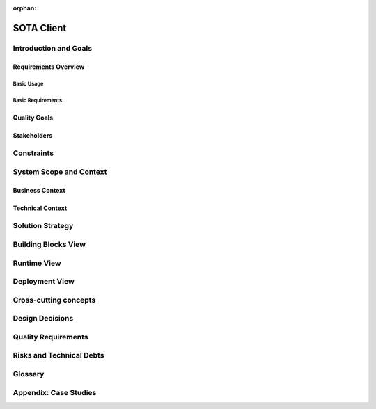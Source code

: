 :orphan:

.. _SOTA-client:

SOTA Client
===========

Introduction and Goals
----------------------

Requirements Overview
^^^^^^^^^^^^^^^^^^^^^

Basic Usage
"""""""""""

Basic Requirements
""""""""""""""""""

Quality Goals
^^^^^^^^^^^^^

Stakeholders
^^^^^^^^^^^^

Constraints
-----------

System Scope and Context
------------------------

Business Context
^^^^^^^^^^^^^^^^

Technical Context
^^^^^^^^^^^^^^^^^

Solution Strategy
-----------------

Building Blocks View
--------------------

Runtime View
------------

Deployment View
---------------

Cross-cutting concepts
----------------------

Design Decisions
----------------

Quality Requirements
--------------------

Risks and Technical Debts
-------------------------

Glossary
--------

Appendix: Case Studies
-----------------------

